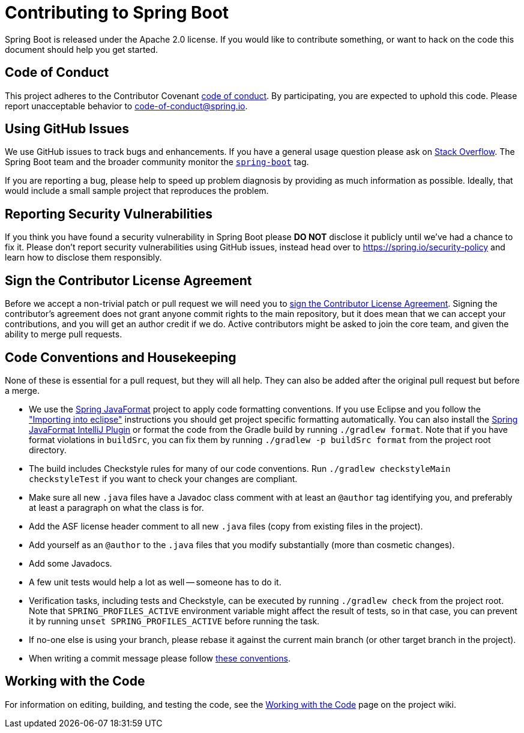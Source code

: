 = Contributing to Spring Boot

Spring Boot is released under the Apache 2.0 license. If you would like to contribute something, or want to hack on the code this document should help you get started.



== Code of Conduct

This project adheres to the Contributor Covenant https://github.com/spring-projects/spring-boot?tab=coc-ov-file#contributor-code-of-conduct[code of conduct].
By participating, you are expected to uphold this code. Please report unacceptable behavior to code-of-conduct@spring.io.



== Using GitHub Issues

We use GitHub issues to track bugs and enhancements.
If you have a general usage question please ask on https://stackoverflow.com[Stack Overflow].
The Spring Boot team and the broader community monitor the https://stackoverflow.com/tags/spring-boot[`spring-boot`] tag.

If you are reporting a bug, please help to speed up problem diagnosis by providing as much information as possible.
Ideally, that would include a small sample project that reproduces the problem.



== Reporting Security Vulnerabilities

If you think you have found a security vulnerability in Spring Boot please *DO NOT* disclose it publicly until we've had a chance to fix it.
Please don't report security vulnerabilities using GitHub issues, instead head over to https://spring.io/security-policy and learn how to disclose them responsibly.



== Sign the Contributor License Agreement

Before we accept a non-trivial patch or pull request we will need you to https://cla.pivotal.io/sign/spring[sign the Contributor License Agreement].
Signing the contributor's agreement does not grant anyone commit rights to the main repository, but it does mean that we can accept your contributions, and you will get an author credit if we do.
Active contributors might be asked to join the core team, and given the ability to merge pull requests.



== Code Conventions and Housekeeping

None of these is essential for a pull request, but they will all help.  They can also be
added after the original pull request but before a merge.

* We use the https://github.com/spring-io/spring-javaformat/[Spring JavaFormat] project to apply code formatting conventions.
  If you use Eclipse and you follow the https://github.com/spring-projects/spring-boot/wiki/Working-with-the-Code#importing-into-eclipse["Importing into eclipse"] instructions you should get project specific formatting automatically.
  You can also install the https://github.com/spring-io/spring-javaformat/#intellij-idea[Spring JavaFormat IntelliJ Plugin] or format the code from the Gradle build by running `./gradlew format`.
  Note that if you have format violations in `buildSrc`, you can fix them by running `./gradlew -p buildSrc format` from the project root directory.
* The build includes Checkstyle rules for many of our code conventions. Run `./gradlew checkstyleMain checkstyleTest` if you want to check your changes are compliant.
* Make sure all new `.java` files have a Javadoc class comment with at least an `@author` tag identifying you, and preferably at least a paragraph on what the class is for.
* Add the ASF license header comment to all new `.java` files (copy from existing files in the project).
* Add yourself as an `@author` to the `.java` files that you modify substantially (more than cosmetic changes).
* Add some Javadocs.
* A few unit tests would help a lot as well -- someone has to do it.
* Verification tasks, including tests and Checkstyle, can be executed by running `./gradlew check` from the project root.
  Note that `SPRING_PROFILES_ACTIVE` environment variable might affect the result of tests, so in that case, you can prevent it by running `unset SPRING_PROFILES_ACTIVE` before running the task.
* If no-one else is using your branch, please rebase it against the current main branch (or other target branch in the project).
* When writing a commit message please follow https://tbaggery.com/2008/04/19/a-note-about-git-commit-messages.html[these conventions].



== Working with the Code

For information on editing, building, and testing the code, see the https://github.com/spring-projects/spring-boot/wiki/Working-with-the-Code[Working with the Code] page on the project wiki.
